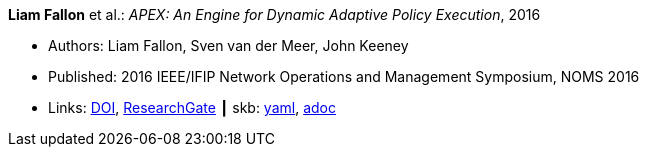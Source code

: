 //
// This file was generated by SKB-Dashboard, task 'lib-yaml2src'
// - on Wednesday November  7 at 08:42:48
// - skb-dashboard: https://www.github.com/vdmeer/skb-dashboard
//

*Liam Fallon* et al.: _APEX: An Engine for Dynamic Adaptive Policy Execution_, 2016

* Authors: Liam Fallon, Sven van der Meer, John Keeney
* Published: 2016 IEEE/IFIP Network Operations and Management Symposium, NOMS 2016
* Links:
      link:https://doi.org/10.1109/NOMS.2016.7502880[DOI],
      link:https://www.researchgate.net/publication/303564082_Apex_An_Engine_for_Dynamic_Adaptive_Policy_Execution[ResearchGate]
    ┃ skb:
        https://github.com/vdmeer/skb/tree/master/data/library/inproceedings/2010/fallon-2016-noms.yaml[yaml],
        https://github.com/vdmeer/skb/tree/master/data/library/inproceedings/2010/fallon-2016-noms.adoc[adoc]

